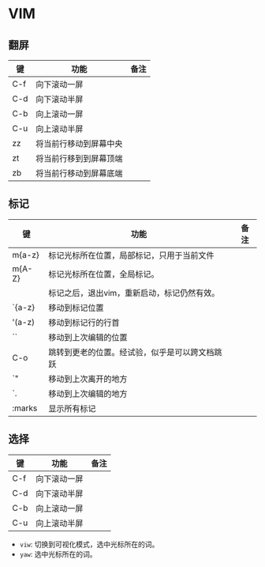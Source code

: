 * VIM
** 翻屏 
| 键  | 功能                   | 备注 |
|-----+------------------------+------|
| C-f | 向下滚动一屏           |      |
| C-d | 向下滚动半屏           |      |
| C-b | 向上滚动一屏           |      |
| C-u | 向上滚动半屏           |      |
| zz  | 将当前行移动到屏幕中央 |      |
| zt  | 将当前行移到到屏幕顶端 |      |
| zb  | 将当前行移动到屏幕底端 |      |

** 标记
| 键     | 功能                                           | 备注 |
|--------+------------------------------------------------+------|
| m{a-z} | 标记光标所在位置，局部标记，只用于当前文件     |      |
| m{A-Z} | 标记光标所在位置，全局标记。                   |      |
|        | 标记之后，退出vim，重新启动，标记仍然有效。    |      |
| `{a-z} | 移动到标记位置                                 |      |
| '(a-z) | 移动到标记行的行首                             |      |
| ``     | 移动到上次编辑的位置                           |      |
| C-o    | 跳转到更老的位置。经试验，似乎是可以跨文档跳跃 |      |
| `"     | 移动到上次离开的地方                           |      |
| `.     | 移动到上次编辑的地方                           |      |
| :marks | 显示所有标记                                   |      |

** 选择
| 键  | 功能                   | 备注 |
|-----+------------------------+------|
| C-f | 向下滚动一屏           |      |
| C-d | 向下滚动半屏           |      |
| C-b | 向上滚动一屏           |      |
| C-u | 向上滚动半屏           |      |

- =viw=: 切换到可视化模式，选中光标所在的词。
- =yaw=: 选中光标所在的词。